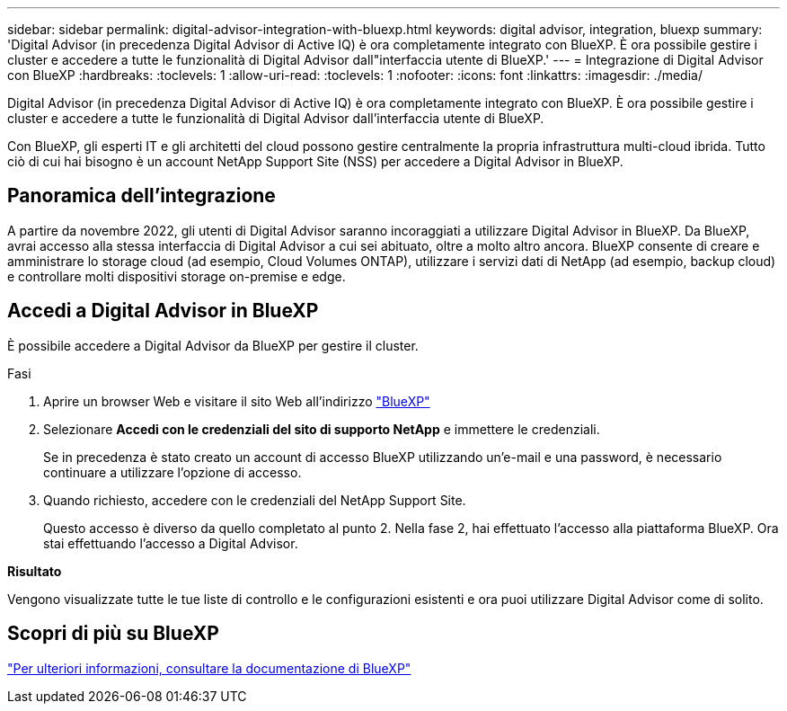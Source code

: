 ---
sidebar: sidebar 
permalink: digital-advisor-integration-with-bluexp.html 
keywords: digital advisor, integration, bluexp 
summary: 'Digital Advisor (in precedenza Digital Advisor di Active IQ) è ora completamente integrato con BlueXP. È ora possibile gestire i cluster e accedere a tutte le funzionalità di Digital Advisor dall"interfaccia utente di BlueXP.' 
---
= Integrazione di Digital Advisor con BlueXP
:hardbreaks:
:toclevels: 1
:allow-uri-read: 
:toclevels: 1
:nofooter: 
:icons: font
:linkattrs: 
:imagesdir: ./media/


[role="lead"]
Digital Advisor (in precedenza Digital Advisor di Active IQ) è ora completamente integrato con BlueXP. È ora possibile gestire i cluster e accedere a tutte le funzionalità di Digital Advisor dall'interfaccia utente di BlueXP.

Con BlueXP, gli esperti IT e gli architetti del cloud possono gestire centralmente la propria infrastruttura multi-cloud ibrida. Tutto ciò di cui hai bisogno è un account NetApp Support Site (NSS) per accedere a Digital Advisor in BlueXP.



== Panoramica dell'integrazione

A partire da novembre 2022, gli utenti di Digital Advisor saranno incoraggiati a utilizzare Digital Advisor in BlueXP. Da BlueXP, avrai accesso alla stessa interfaccia di Digital Advisor a cui sei abituato, oltre a molto altro ancora. BlueXP consente di creare e amministrare lo storage cloud (ad esempio, Cloud Volumes ONTAP), utilizzare i servizi dati di NetApp (ad esempio, backup cloud) e controllare molti dispositivi storage on-premise e edge.



== Accedi a Digital Advisor in BlueXP

È possibile accedere a Digital Advisor da BlueXP per gestire il cluster.

.Fasi
. Aprire un browser Web e visitare il sito Web all'indirizzo https://cloudmanager.netapp.com/app-redirect/active-iq["BlueXP"^]
. Selezionare *Accedi con le credenziali del sito di supporto NetApp* e immettere le credenziali.
+
Se in precedenza è stato creato un account di accesso BlueXP utilizzando un'e-mail e una password, è necessario continuare a utilizzare l'opzione di accesso.

. Quando richiesto, accedere con le credenziali del NetApp Support Site.
+
Questo accesso è diverso da quello completato al punto 2. Nella fase 2, hai effettuato l'accesso alla piattaforma BlueXP. Ora stai effettuando l'accesso a Digital Advisor.



*Risultato*

Vengono visualizzate tutte le tue liste di controllo e le configurazioni esistenti e ora puoi utilizzare Digital Advisor come di solito.



== Scopri di più su BlueXP

https://docs.netapp.com/us-en/cloud-manager-family/concept-overview.html["Per ulteriori informazioni, consultare la documentazione di BlueXP"^]
